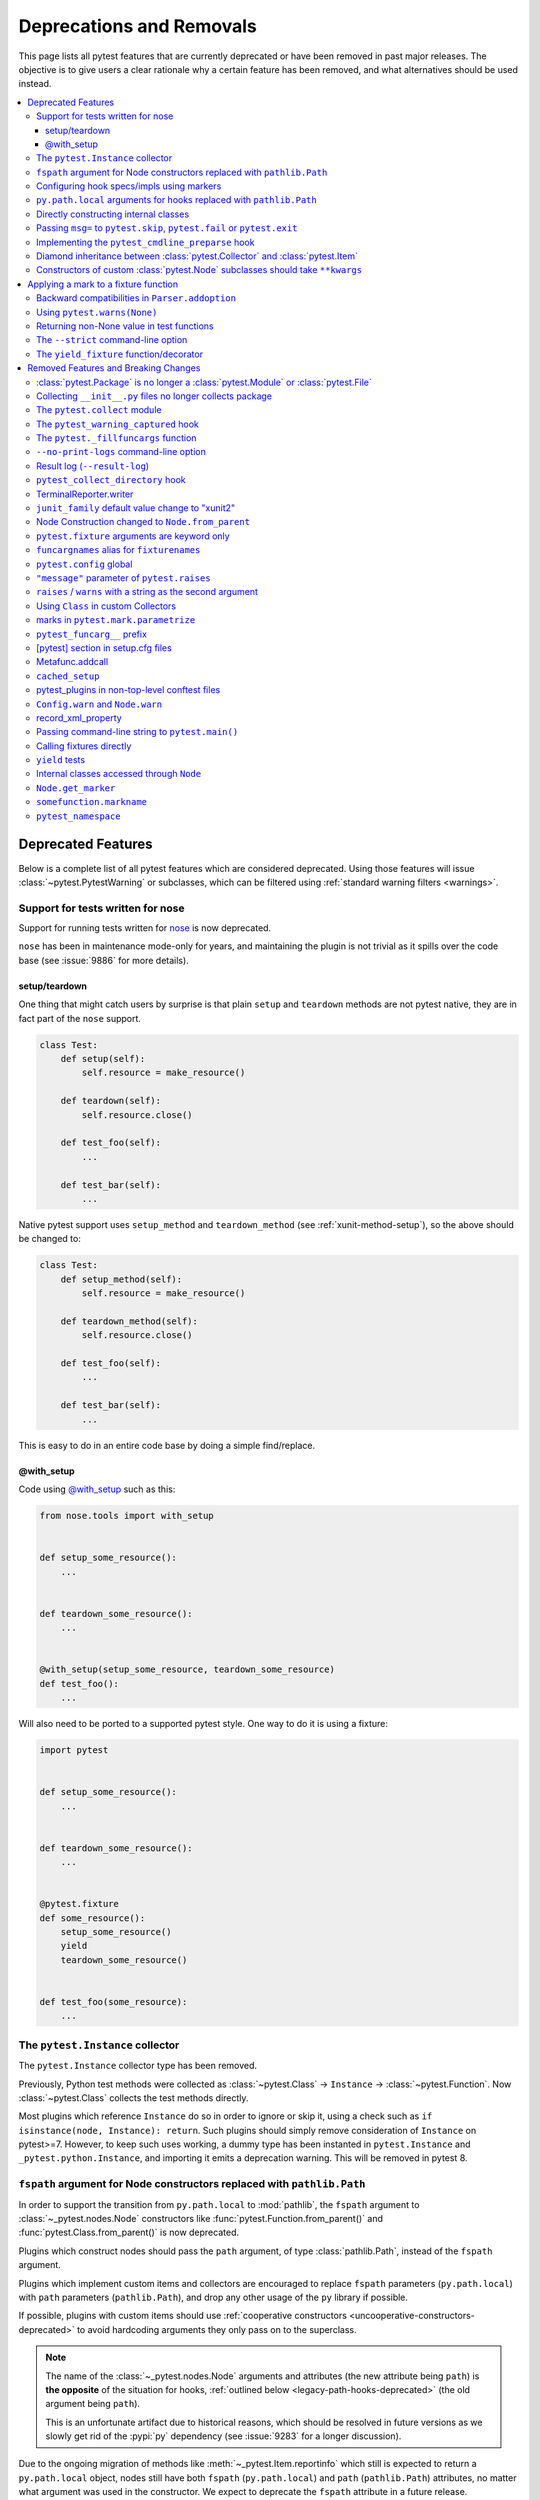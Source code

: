 .. _deprecations:

Deprecations and Removals
=========================

This page lists all pytest features that are currently deprecated or have been removed in past major releases.
The objective is to give users a clear rationale why a certain feature has been removed, and what alternatives
should be used instead.

.. contents::
    :depth: 3
    :local:


Deprecated Features
-------------------

Below is a complete list of all pytest features which are considered deprecated. Using those features will issue
:class:`~pytest.PytestWarning` or subclasses, which can be filtered using :ref:`standard warning filters <warnings>`.


.. _nose-deprecation:

Support for tests written for nose
~~~~~~~~~~~~~~~~~~~~~~~~~~~~~~~~~~

.. deprecated:: 7.2

Support for running tests written for `nose <https://nose.readthedocs.io/en/latest/>`__ is now deprecated.

``nose`` has been in maintenance mode-only for years, and maintaining the plugin is not trivial as it spills
over the code base (see :issue:`9886` for more details).

setup/teardown
^^^^^^^^^^^^^^

One thing that might catch users by surprise is that plain ``setup`` and ``teardown`` methods are not pytest native,
they are in fact part of the ``nose`` support.


.. code-block:: python

    class Test:
        def setup(self):
            self.resource = make_resource()

        def teardown(self):
            self.resource.close()

        def test_foo(self):
            ...

        def test_bar(self):
            ...



Native pytest support uses ``setup_method`` and ``teardown_method`` (see :ref:`xunit-method-setup`), so the above should be changed to:

.. code-block:: python

    class Test:
        def setup_method(self):
            self.resource = make_resource()

        def teardown_method(self):
            self.resource.close()

        def test_foo(self):
            ...

        def test_bar(self):
            ...


This is easy to do in an entire code base by doing a simple find/replace.

@with_setup
^^^^^^^^^^^

Code using `@with_setup <with-setup-nose>`_ such as this:

.. code-block:: python

    from nose.tools import with_setup


    def setup_some_resource():
        ...


    def teardown_some_resource():
        ...


    @with_setup(setup_some_resource, teardown_some_resource)
    def test_foo():
        ...

Will also need to be ported to a supported pytest style. One way to do it is using a fixture:

.. code-block:: python

    import pytest


    def setup_some_resource():
        ...


    def teardown_some_resource():
        ...


    @pytest.fixture
    def some_resource():
        setup_some_resource()
        yield
        teardown_some_resource()


    def test_foo(some_resource):
        ...


.. _`with-setup-nose`: https://nose.readthedocs.io/en/latest/testing_tools.html?highlight=with_setup#nose.tools.with_setup

.. _instance-collector-deprecation:

The ``pytest.Instance`` collector
~~~~~~~~~~~~~~~~~~~~~~~~~~~~~~~~~

.. versionremoved:: 7.0

The ``pytest.Instance`` collector type has been removed.

Previously, Python test methods were collected as :class:`~pytest.Class` -> ``Instance`` -> :class:`~pytest.Function`.
Now :class:`~pytest.Class` collects the test methods directly.

Most plugins which reference ``Instance`` do so in order to ignore or skip it,
using a check such as ``if isinstance(node, Instance): return``.
Such plugins should simply remove consideration of ``Instance`` on pytest>=7.
However, to keep such uses working, a dummy type has been instanted in ``pytest.Instance`` and ``_pytest.python.Instance``,
and importing it emits a deprecation warning. This will be removed in pytest 8.


.. _node-ctor-fspath-deprecation:

``fspath`` argument for Node constructors replaced with ``pathlib.Path``
~~~~~~~~~~~~~~~~~~~~~~~~~~~~~~~~~~~~~~~~~~~~~~~~~~~~~~~~~~~~~~~~~~~~~~~~

.. deprecated:: 7.0

In order to support the transition from ``py.path.local`` to :mod:`pathlib`,
the ``fspath`` argument to :class:`~_pytest.nodes.Node` constructors like
:func:`pytest.Function.from_parent()` and :func:`pytest.Class.from_parent()`
is now deprecated.

Plugins which construct nodes should pass the ``path`` argument, of type
:class:`pathlib.Path`, instead of the ``fspath`` argument.

Plugins which implement custom items and collectors are encouraged to replace
``fspath`` parameters (``py.path.local``) with ``path`` parameters
(``pathlib.Path``), and drop any other usage of the ``py`` library if possible.

If possible, plugins with custom items should use :ref:`cooperative
constructors <uncooperative-constructors-deprecated>` to avoid hardcoding
arguments they only pass on to the superclass.

.. note::
    The name of the :class:`~_pytest.nodes.Node` arguments and attributes (the
    new attribute being ``path``) is **the opposite** of the situation for
    hooks, :ref:`outlined below <legacy-path-hooks-deprecated>` (the old
    argument being ``path``).

    This is an unfortunate artifact due to historical reasons, which should be
    resolved in future versions as we slowly get rid of the :pypi:`py`
    dependency (see :issue:`9283` for a longer discussion).

Due to the ongoing migration of methods like :meth:`~_pytest.Item.reportinfo`
which still is expected to return a ``py.path.local`` object, nodes still have
both ``fspath`` (``py.path.local``) and ``path`` (``pathlib.Path``) attributes,
no matter what argument was used in the constructor. We expect to deprecate the
``fspath`` attribute in a future release.

.. _legacy-path-hooks-deprecated:

Configuring hook specs/impls using markers
~~~~~~~~~~~~~~~~~~~~~~~~~~~~~~~~~~~~~~~~~~

Before pluggy, pytest's plugin library, was its own package and had a clear API,
pytest just used ``pytest.mark`` to configure hooks.

The :py:func:`pytest.hookimpl` and :py:func:`pytest.hookspec` decorators
have been available since years and should be used instead.

.. code-block:: python

    @pytest.mark.tryfirst
    def pytest_runtest_call():
        ...


    # or
    def pytest_runtest_call():
        ...


    pytest_runtest_call.tryfirst = True

should be changed to:

.. code-block:: python

    @pytest.hookimpl(tryfirst=True)
    def pytest_runtest_call():
        ...

Changed ``hookimpl`` attributes:

* ``tryfirst``
* ``trylast``
* ``optionalhook``
* ``hookwrapper``

Changed ``hookwrapper`` attributes:

* ``firstresult``
* ``historic``


``py.path.local`` arguments for hooks replaced with ``pathlib.Path``
~~~~~~~~~~~~~~~~~~~~~~~~~~~~~~~~~~~~~~~~~~~~~~~~~~~~~~~~~~~~~~~~~~~~

.. deprecated:: 7.0

In order to support the transition from ``py.path.local`` to :mod:`pathlib`, the following hooks now receive additional arguments:

*  :hook:`pytest_ignore_collect(collection_path: pathlib.Path) <pytest_ignore_collect>` as equivalent to ``path``
*  :hook:`pytest_collect_file(file_path: pathlib.Path) <pytest_collect_file>` as equivalent to ``path``
*  :hook:`pytest_pycollect_makemodule(module_path: pathlib.Path) <pytest_pycollect_makemodule>` as equivalent to ``path``
*  :hook:`pytest_report_header(start_path: pathlib.Path) <pytest_report_header>` as equivalent to ``startdir``
*  :hook:`pytest_report_collectionfinish(start_path: pathlib.Path) <pytest_report_collectionfinish>` as equivalent to ``startdir``

The accompanying ``py.path.local`` based paths have been deprecated: plugins which manually invoke those hooks should only pass the new ``pathlib.Path`` arguments, and users should change their hook implementations to use the new ``pathlib.Path`` arguments.

.. note::
    The name of the :class:`~_pytest.nodes.Node` arguments and attributes,
    :ref:`outlined above <node-ctor-fspath-deprecation>` (the new attribute
    being ``path``) is **the opposite** of the situation for hooks (the old
    argument being ``path``).

    This is an unfortunate artifact due to historical reasons, which should be
    resolved in future versions as we slowly get rid of the :pypi:`py`
    dependency (see :issue:`9283` for a longer discussion).

Directly constructing internal classes
~~~~~~~~~~~~~~~~~~~~~~~~~~~~~~~~~~~~~~

.. deprecated:: 7.0

Directly constructing the following classes is now deprecated:

- ``_pytest.mark.structures.Mark``
- ``_pytest.mark.structures.MarkDecorator``
- ``_pytest.mark.structures.MarkGenerator``
- ``_pytest.python.Metafunc``
- ``_pytest.runner.CallInfo``
- ``_pytest._code.ExceptionInfo``
- ``_pytest.config.argparsing.Parser``
- ``_pytest.config.argparsing.OptionGroup``
- ``_pytest.pytester.HookRecorder``

These constructors have always been considered private, but now issue a deprecation warning, which may become a hard error in pytest 8.

.. _cmdline-preparse-deprecated:

Passing ``msg=`` to ``pytest.skip``, ``pytest.fail`` or ``pytest.exit``
~~~~~~~~~~~~~~~~~~~~~~~~~~~~~~~~~~~~~~~~~~~~~~~~~~~~~~~~~~~~~~~~~~~~~~~~

.. deprecated:: 7.0

Passing the keyword argument ``msg`` to :func:`pytest.skip`, :func:`pytest.fail` or :func:`pytest.exit`
is now deprecated and ``reason`` should be used instead.  This change is to bring consistency between these
functions and the ``@pytest.mark.skip`` and ``@pytest.mark.xfail`` markers which already accept a ``reason`` argument.

.. code-block:: python

    def test_fail_example():
        # old
        pytest.fail(msg="foo")
        # new
        pytest.fail(reason="bar")


    def test_skip_example():
        # old
        pytest.skip(msg="foo")
        # new
        pytest.skip(reason="bar")


    def test_exit_example():
        # old
        pytest.exit(msg="foo")
        # new
        pytest.exit(reason="bar")


Implementing the ``pytest_cmdline_preparse`` hook
~~~~~~~~~~~~~~~~~~~~~~~~~~~~~~~~~~~~~~~~~~~~~~~~~~

.. deprecated:: 7.0

Implementing the :hook:`pytest_cmdline_preparse` hook has been officially deprecated.
Implement the :hook:`pytest_load_initial_conftests` hook instead.

.. code-block:: python

    def pytest_cmdline_preparse(config: Config, args: List[str]) -> None:
        ...


    # becomes:


    def pytest_load_initial_conftests(
        early_config: Config, parser: Parser, args: List[str]
    ) -> None:
        ...

.. _diamond-inheritance-deprecated:

Diamond inheritance between :class:`pytest.Collector` and :class:`pytest.Item`
~~~~~~~~~~~~~~~~~~~~~~~~~~~~~~~~~~~~~~~~~~~~~~~~~~~~~~~~~~~~~~~~~~~~~~~~~~~~~~

.. deprecated:: 7.0

Defining a custom pytest node type which is both an :class:`pytest.Item <Item>` and a :class:`pytest.Collector <Collector>` (e.g. :class:`pytest.File <File>`) now issues a warning.
It was never sanely supported and triggers hard to debug errors.

Some plugins providing linting/code analysis have been using this as a hack.
Instead, a separate collector node should be used, which collects the item. See
:ref:`non-python tests` for an example, as well as an `example pr fixing inheritance`_.

.. _example pr fixing inheritance: https://github.com/asmeurer/pytest-flakes/pull/40/files


.. _uncooperative-constructors-deprecated:

Constructors of custom :class:`pytest.Node` subclasses should take ``**kwargs``
~~~~~~~~~~~~~~~~~~~~~~~~~~~~~~~~~~~~~~~~~~~~~~~~~~~~~~~~~~~~~~~~~~~~~~~~~~~~~~~

.. deprecated:: 7.0

If custom subclasses of nodes like :class:`pytest.Item` override the
``__init__`` method, they should take ``**kwargs``. Thus,

.. code-block:: python

    class CustomItem(pytest.Item):
        def __init__(self, name, parent, additional_arg):
            super().__init__(name, parent)
            self.additional_arg = additional_arg

should be turned into:

.. code-block:: python

    class CustomItem(pytest.Item):
        def __init__(self, *, additional_arg, **kwargs):
            super().__init__(**kwargs)
            self.additional_arg = additional_arg

to avoid hard-coding the arguments pytest can pass to the superclass.
See :ref:`non-python tests` for a full example.

For cases without conflicts, no deprecation warning is emitted. For cases with
conflicts (such as :class:`pytest.File` now taking ``path`` instead of
``fspath``, as :ref:`outlined above <node-ctor-fspath-deprecation>`), a
deprecation warning is now raised.

Applying a mark to a fixture function
-------------------------------------

.. deprecated:: 7.4

Applying a mark to a fixture function never had any effect, but it is a common user error.

.. code-block:: python

    @pytest.mark.usefixtures("clean_database")
    @pytest.fixture
    def user() -> User:
        ...

Users expected in this case that the ``usefixtures`` mark would have its intended effect of using the ``clean_database`` fixture when ``user`` was invoked, when in fact it has no effect at all.

Now pytest will issue a warning when it encounters this problem, and will raise an error in the future versions.


Backward compatibilities in ``Parser.addoption``
~~~~~~~~~~~~~~~~~~~~~~~~~~~~~~~~~~~~~~~~~~~~~~~~

.. deprecated:: 2.4

Several behaviors of :meth:`Parser.addoption <pytest.Parser.addoption>` are now
scheduled for removal in pytest 8 (deprecated since pytest 2.4.0):

- ``parser.addoption(..., help=".. %default ..")`` - use ``%(default)s`` instead.
- ``parser.addoption(..., type="int/string/float/complex")`` - use ``type=int`` etc. instead.


Using ``pytest.warns(None)``
~~~~~~~~~~~~~~~~~~~~~~~~~~~~

.. deprecated:: 7.0

:func:`pytest.warns(None) <pytest.warns>` is now deprecated because it was frequently misused.
Its correct usage was checking that the code emits at least one warning of any type - like ``pytest.warns()``
or ``pytest.warns(Warning)``.

See :ref:`warns use cases` for examples.


Returning non-None value in test functions
~~~~~~~~~~~~~~~~~~~~~~~~~~~~~~~~~~~~~~~~~~

.. deprecated:: 7.2

A :class:`pytest.PytestReturnNotNoneWarning` is now emitted if a test function returns something other than `None`.

This prevents a common mistake among beginners that expect that returning a `bool` would cause a test to pass or fail, for example:

.. code-block:: python

    @pytest.mark.parametrize(
        ["a", "b", "result"],
        [
            [1, 2, 5],
            [2, 3, 8],
            [5, 3, 18],
        ],
    )
    def test_foo(a, b, result):
        return foo(a, b) == result

Given that pytest ignores the return value, this might be surprising that it will never fail.

The proper fix is to change the `return` to an `assert`:

.. code-block:: python

    @pytest.mark.parametrize(
        ["a", "b", "result"],
        [
            [1, 2, 5],
            [2, 3, 8],
            [5, 3, 18],
        ],
    )
    def test_foo(a, b, result):
        assert foo(a, b) == result


The ``--strict`` command-line option
~~~~~~~~~~~~~~~~~~~~~~~~~~~~~~~~~~~~

.. deprecated:: 6.2

The ``--strict`` command-line option has been deprecated in favor of ``--strict-markers``, which
better conveys what the option does.

We have plans to maybe in the future to reintroduce ``--strict`` and make it an encompassing
flag for all strictness related options (``--strict-markers`` and ``--strict-config``
at the moment, more might be introduced in the future).


The ``yield_fixture`` function/decorator
~~~~~~~~~~~~~~~~~~~~~~~~~~~~~~~~~~~~~~~~

.. deprecated:: 6.2

``pytest.yield_fixture`` is a deprecated alias for :func:`pytest.fixture`.

It has been so for a very long time, so can be search/replaced safely.


Removed Features and Breaking Changes
-------------------------------------

As stated in our :ref:`backwards-compatibility` policy, deprecated features are removed only in major releases after
an appropriate period of deprecation has passed.

Some breaking changes which could not be deprecated are also listed.


:class:`pytest.Package` is no longer a :class:`pytest.Module` or :class:`pytest.File`
~~~~~~~~~~~~~~~~~~~~~~~~~~~~~~~~~~~~~~~~~~~~~~~~~~~~~~~~~~~~~~~~~~~~~~~~~~~~~~~~~~~~~

.. versionchanged:: 8.0

The ``Package`` collector node designates a Python package, that is, a directory with an `__init__.py` file.
Previously ``Package`` was a subtype of ``pytest.Module`` (which represents a single Python module),
the module being the `__init__.py` file.
This has been deemed a design mistake (see :issue:`11137` and :issue:`7777` for details).

The ``path`` property of ``Package`` nodes now points to the package directory instead of the ``__init__.py`` file.

Note that a ``Module`` node for ``__init__.py`` (which is not a ``Package``) may still exist,
if it is picked up during collection (e.g. if you configured :confval:`python_files` to include ``__init__.py`` files).


Collecting ``__init__.py`` files no longer collects package
~~~~~~~~~~~~~~~~~~~~~~~~~~~~~~~~~~~~~~~~~~~~~~~~~~~~~~~~~~~

.. versionremoved:: 8.0

Running `pytest pkg/__init__.py` now collects the `pkg/__init__.py` file (module) only.
Previously, it collected the entire `pkg` package, including other test files in the directory, but excluding tests in the `__init__.py` file itself
(unless :confval:`python_files` was changed to allow `__init__.py` file).

To collect the entire package, specify just the directory: `pytest pkg`.


The ``pytest.collect`` module
~~~~~~~~~~~~~~~~~~~~~~~~~~~~~

.. deprecated:: 6.0
.. versionremoved:: 7.0

The ``pytest.collect`` module is no longer part of the public API, all its names
should now be imported from ``pytest`` directly instead.



The ``pytest_warning_captured`` hook
~~~~~~~~~~~~~~~~~~~~~~~~~~~~~~~~~~~~

.. deprecated:: 6.0
.. versionremoved:: 7.0

This hook has an `item` parameter which cannot be serialized by ``pytest-xdist``.

Use the ``pytest_warning_recorded`` hook instead, which replaces the ``item`` parameter
by a ``nodeid`` parameter.



The ``pytest._fillfuncargs`` function
~~~~~~~~~~~~~~~~~~~~~~~~~~~~~~~~~~~~~~~~~~~~~~~~~

.. deprecated:: 6.0
.. versionremoved:: 7.0

This function was kept for backward compatibility with an older plugin.

It's functionality is not meant to be used directly, but if you must replace
it, use `function._request._fillfixtures()` instead, though note this is not
a public API and may break in the future.


``--no-print-logs`` command-line option
~~~~~~~~~~~~~~~~~~~~~~~~~~~~~~~~~~~~~~~

.. deprecated:: 5.4
.. versionremoved:: 6.0


The ``--no-print-logs`` option and ``log_print`` ini setting are removed. If
you used them, please use ``--show-capture`` instead.

A ``--show-capture`` command-line option was added in ``pytest 3.5.0`` which allows to specify how to
display captured output when tests fail: ``no``, ``stdout``, ``stderr``, ``log`` or ``all`` (the default).


.. _resultlog deprecated:

Result log (``--result-log``)
~~~~~~~~~~~~~~~~~~~~~~~~~~~~~

.. deprecated:: 4.0
.. versionremoved:: 6.0

The ``--result-log`` option produces a stream of test reports which can be
analysed at runtime, but it uses a custom format which requires users to implement their own
parser.

The  `pytest-reportlog <https://github.com/pytest-dev/pytest-reportlog>`__ plugin provides a ``--report-log`` option, a more standard and extensible alternative, producing
one JSON object per-line, and should cover the same use cases. Please try it out and provide feedback.

The ``pytest-reportlog`` plugin might even be merged into the core
at some point, depending on the plans for the plugins and number of users using it.

``pytest_collect_directory`` hook
~~~~~~~~~~~~~~~~~~~~~~~~~~~~~~~~~

.. versionremoved:: 6.0

The ``pytest_collect_directory`` hook has not worked properly for years (it was called
but the results were ignored). Users may consider using :hook:`pytest_collection_modifyitems` instead.

TerminalReporter.writer
~~~~~~~~~~~~~~~~~~~~~~~

.. versionremoved:: 6.0

The ``TerminalReporter.writer`` attribute has been deprecated and should no longer be used. This
was inadvertently exposed as part of the public API of that plugin and ties it too much
with ``py.io.TerminalWriter``.

Plugins that used ``TerminalReporter.writer`` directly should instead use ``TerminalReporter``
methods that provide the same functionality.

.. _junit-family changed default value:

``junit_family`` default value change to "xunit2"
~~~~~~~~~~~~~~~~~~~~~~~~~~~~~~~~~~~~~~~~~~~~~~~~~

.. versionchanged:: 6.0

The default value of ``junit_family`` option will change to ``xunit2`` in pytest 6.0, which
is an update of the old ``xunit1`` format and is supported by default in modern tools
that manipulate this type of file (for example, Jenkins, Azure Pipelines, etc.).

Users are recommended to try the new ``xunit2`` format and see if their tooling that consumes the JUnit
XML file supports it.

To use the new format, update your ``pytest.ini``:

.. code-block:: ini

    [pytest]
    junit_family=xunit2

If you discover that your tooling does not support the new format, and want to keep using the
legacy version, set the option to ``legacy`` instead:

.. code-block:: ini

    [pytest]
    junit_family=legacy

By using ``legacy`` you will keep using the legacy/xunit1 format when upgrading to
pytest 6.0, where the default format will be ``xunit2``.

In order to let users know about the transition, pytest will issue a warning in case
the ``--junit-xml`` option is given in the command line but ``junit_family`` is not explicitly
configured in ``pytest.ini``.

Services known to support the ``xunit2`` format:

* `Jenkins <https://www.jenkins.io/>`__ with the `JUnit <https://plugins.jenkins.io/junit>`__ plugin.
* `Azure Pipelines <https://azure.microsoft.com/en-us/services/devops/pipelines>`__.

Node Construction changed to ``Node.from_parent``
~~~~~~~~~~~~~~~~~~~~~~~~~~~~~~~~~~~~~~~~~~~~~~~~~

.. versionchanged:: 6.0

The construction of nodes now should use the named constructor ``from_parent``.
This limitation in api surface intends to enable better/simpler refactoring of the collection tree.

This means that instead of :code:`MyItem(name="foo", parent=collector, obj=42)`
one now has to invoke :code:`MyItem.from_parent(collector, name="foo")`.

Plugins that wish to support older versions of pytest and suppress the warning can use
`hasattr` to check if `from_parent` exists in that version:

.. code-block:: python

    def pytest_pycollect_makeitem(collector, name, obj):
        if hasattr(MyItem, "from_parent"):
            item = MyItem.from_parent(collector, name="foo")
            item.obj = 42
            return item
        else:
            return MyItem(name="foo", parent=collector, obj=42)

Note that ``from_parent`` should only be called with keyword arguments for the parameters.


``pytest.fixture`` arguments are keyword only
~~~~~~~~~~~~~~~~~~~~~~~~~~~~~~~~~~~~~~~~~~~~~

.. versionremoved:: 6.0

Passing arguments to pytest.fixture() as positional arguments has been removed - pass them by keyword instead.

``funcargnames`` alias for ``fixturenames``
~~~~~~~~~~~~~~~~~~~~~~~~~~~~~~~~~~~~~~~~~~~

.. versionremoved:: 6.0

The ``FixtureRequest``, ``Metafunc``, and ``Function`` classes track the names of
their associated fixtures, with the aptly-named ``fixturenames`` attribute.

Prior to pytest 2.3, this attribute was named ``funcargnames``, and we have kept
that as an alias since.  It is finally due for removal, as it is often confusing
in places where we or plugin authors must distinguish between fixture names and
names supplied by non-fixture things such as ``pytest.mark.parametrize``.


.. _pytest.config global deprecated:

``pytest.config`` global
~~~~~~~~~~~~~~~~~~~~~~~~

.. versionremoved:: 5.0

The ``pytest.config`` global object is deprecated.  Instead use
``request.config`` (via the ``request`` fixture) or if you are a plugin author
use the ``pytest_configure(config)`` hook. Note that many hooks can also access
the ``config`` object indirectly, through ``session.config`` or ``item.config`` for example.


.. _`raises message deprecated`:

``"message"`` parameter of ``pytest.raises``
~~~~~~~~~~~~~~~~~~~~~~~~~~~~~~~~~~~~~~~~~~~~

.. versionremoved:: 5.0

It is a common mistake to think this parameter will match the exception message, while in fact
it only serves to provide a custom message in case the ``pytest.raises`` check fails. To prevent
users from making this mistake, and because it is believed to be little used, pytest is
deprecating it without providing an alternative for the moment.

If you have a valid use case for this parameter, consider that to obtain the same results
you can just call ``pytest.fail`` manually at the end of the ``with`` statement.

For example:

.. code-block:: python

    with pytest.raises(TimeoutError, message="Client got unexpected message"):
        wait_for(websocket.recv(), 0.5)


Becomes:

.. code-block:: python

    with pytest.raises(TimeoutError):
        wait_for(websocket.recv(), 0.5)
        pytest.fail("Client got unexpected message")


If you still have concerns about this deprecation and future removal, please comment on
:issue:`3974`.


.. _raises-warns-exec:

``raises`` / ``warns`` with a string as the second argument
~~~~~~~~~~~~~~~~~~~~~~~~~~~~~~~~~~~~~~~~~~~~~~~~~~~~~~~~~~~

.. versionremoved:: 5.0

Use the context manager form of these instead.  When necessary, invoke ``exec``
directly.

Example:

.. code-block:: python

    pytest.raises(ZeroDivisionError, "1 / 0")
    pytest.raises(SyntaxError, "a $ b")

    pytest.warns(DeprecationWarning, "my_function()")
    pytest.warns(SyntaxWarning, "assert(1, 2)")

Becomes:

.. code-block:: python

    with pytest.raises(ZeroDivisionError):
        1 / 0
    with pytest.raises(SyntaxError):
        exec("a $ b")  # exec is required for invalid syntax

    with pytest.warns(DeprecationWarning):
        my_function()
    with pytest.warns(SyntaxWarning):
        exec("assert(1, 2)")  # exec is used to avoid a top-level warning




Using ``Class`` in custom Collectors
~~~~~~~~~~~~~~~~~~~~~~~~~~~~~~~~~~~~

.. versionremoved:: 4.0

Using objects named ``"Class"`` as a way to customize the type of nodes that are collected in ``Collector``
subclasses has been deprecated. Users instead should use ``pytest_pycollect_makeitem`` to customize node types during
collection.

This issue should affect only advanced plugins who create new collection types, so if you see this warning
message please contact the authors so they can change the code.


.. _marks in pytest.parametrize deprecated:

marks in ``pytest.mark.parametrize``
~~~~~~~~~~~~~~~~~~~~~~~~~~~~~~~~~~~~

.. versionremoved:: 4.0

Applying marks to values of a ``pytest.mark.parametrize`` call is now deprecated. For example:

.. code-block:: python

    @pytest.mark.parametrize(
        "a, b",
        [
            (3, 9),
            pytest.mark.xfail(reason="flaky")(6, 36),
            (10, 100),
            (20, 200),
            (40, 400),
            (50, 500),
        ],
    )
    def test_foo(a, b):
        ...

This code applies the ``pytest.mark.xfail(reason="flaky")`` mark to the ``(6, 36)`` value of the above parametrization
call.

This was considered hard to read and understand, and also its implementation presented problems to the code preventing
further internal improvements in the marks architecture.

To update the code, use ``pytest.param``:

.. code-block:: python

    @pytest.mark.parametrize(
        "a, b",
        [
            (3, 9),
            pytest.param(6, 36, marks=pytest.mark.xfail(reason="flaky")),
            (10, 100),
            (20, 200),
            (40, 400),
            (50, 500),
        ],
    )
    def test_foo(a, b):
        ...


.. _pytest_funcarg__ prefix deprecated:

``pytest_funcarg__`` prefix
~~~~~~~~~~~~~~~~~~~~~~~~~~~

.. versionremoved:: 4.0

In very early pytest versions fixtures could be defined using the ``pytest_funcarg__`` prefix:

.. code-block:: python

    def pytest_funcarg__data():
        return SomeData()

Switch over to the ``@pytest.fixture`` decorator:

.. code-block:: python

    @pytest.fixture
    def data():
        return SomeData()



[pytest] section in setup.cfg files
~~~~~~~~~~~~~~~~~~~~~~~~~~~~~~~~~~~

.. versionremoved:: 4.0

``[pytest]`` sections in ``setup.cfg`` files should now be named ``[tool:pytest]``
to avoid conflicts with other distutils commands.


.. _metafunc.addcall deprecated:

Metafunc.addcall
~~~~~~~~~~~~~~~~

.. versionremoved:: 4.0

``Metafunc.addcall`` was a precursor to the current parametrized mechanism. Users should use
:meth:`pytest.Metafunc.parametrize` instead.

Example:

.. code-block:: python

    def pytest_generate_tests(metafunc):
        metafunc.addcall({"i": 1}, id="1")
        metafunc.addcall({"i": 2}, id="2")

Becomes:

.. code-block:: python

    def pytest_generate_tests(metafunc):
        metafunc.parametrize("i", [1, 2], ids=["1", "2"])


.. _cached_setup deprecated:

``cached_setup``
~~~~~~~~~~~~~~~~

.. versionremoved:: 4.0

``request.cached_setup`` was the precursor of the setup/teardown mechanism available to fixtures.

Example:

.. code-block:: python

    @pytest.fixture
    def db_session():
        return request.cached_setup(
            setup=Session.create, teardown=lambda session: session.close(), scope="module"
        )

This should be updated to make use of standard fixture mechanisms:

.. code-block:: python

    @pytest.fixture(scope="module")
    def db_session():
        session = Session.create()
        yield session
        session.close()


You can consult :std:doc:`funcarg comparison section in the docs <funcarg_compare>` for
more information.


.. _pytest_plugins in non-top-level conftest files deprecated:

pytest_plugins in non-top-level conftest files
~~~~~~~~~~~~~~~~~~~~~~~~~~~~~~~~~~~~~~~~~~~~~~

.. versionremoved:: 4.0

Defining :globalvar:`pytest_plugins` is now deprecated in non-top-level conftest.py
files because they will activate referenced plugins *globally*, which is surprising because for all other pytest
features ``conftest.py`` files are only *active* for tests at or below it.


.. _config.warn and node.warn deprecated:

``Config.warn`` and ``Node.warn``
~~~~~~~~~~~~~~~~~~~~~~~~~~~~~~~~~

.. versionremoved:: 4.0

Those methods were part of the internal pytest warnings system, but since ``3.8`` pytest is using the builtin warning
system for its own warnings, so those two functions are now deprecated.

``Config.warn`` should be replaced by calls to the standard ``warnings.warn``, example:

.. code-block:: python

    config.warn("C1", "some warning")

Becomes:

.. code-block:: python

    warnings.warn(pytest.PytestWarning("some warning"))

``Node.warn`` now supports two signatures:

* ``node.warn(PytestWarning("some message"))``: is now the **recommended** way to call this function.
  The warning instance must be a PytestWarning or subclass.

* ``node.warn("CI", "some message")``: this code/message form has been **removed** and should be converted to the warning instance form above.

.. _record_xml_property deprecated:

record_xml_property
~~~~~~~~~~~~~~~~~~~

.. versionremoved:: 4.0

The ``record_xml_property`` fixture is now deprecated in favor of the more generic ``record_property``, which
can be used by other consumers (for example ``pytest-html``) to obtain custom information about the test run.

This is just a matter of renaming the fixture as the API is the same:

.. code-block:: python

    def test_foo(record_xml_property):
        ...

Change to:

.. code-block:: python

    def test_foo(record_property):
        ...


.. _passing command-line string to pytest.main deprecated:

Passing command-line string to ``pytest.main()``
~~~~~~~~~~~~~~~~~~~~~~~~~~~~~~~~~~~~~~~~~~~~~~~~

.. versionremoved:: 4.0

Passing a command-line string to ``pytest.main()`` is deprecated:

.. code-block:: python

    pytest.main("-v -s")

Pass a list instead:

.. code-block:: python

    pytest.main(["-v", "-s"])


By passing a string, users expect that pytest will interpret that command-line using the shell rules they are working
on (for example ``bash`` or ``Powershell``), but this is very hard/impossible to do in a portable way.


.. _calling fixtures directly deprecated:

Calling fixtures directly
~~~~~~~~~~~~~~~~~~~~~~~~~

.. versionremoved:: 4.0

Calling a fixture function directly, as opposed to request them in a test function, is deprecated.

For example:

.. code-block:: python

    @pytest.fixture
    def cell():
        return ...


    @pytest.fixture
    def full_cell():
        cell = cell()
        cell.make_full()
        return cell

This is a great source of confusion to new users, which will often call the fixture functions and request them from test functions interchangeably, which breaks the fixture resolution model.

In those cases just request the function directly in the dependent fixture:

.. code-block:: python

    @pytest.fixture
    def cell():
        return ...


    @pytest.fixture
    def full_cell(cell):
        cell.make_full()
        return cell

Alternatively if the fixture function is called multiple times inside a test (making it hard to apply the above pattern) or
if you would like to make minimal changes to the code, you can create a fixture which calls the original function together
with the ``name`` parameter:

.. code-block:: python

    def cell():
        return ...


    @pytest.fixture(name="cell")
    def cell_fixture():
        return cell()


.. _yield tests deprecated:

``yield`` tests
~~~~~~~~~~~~~~~

.. versionremoved:: 4.0

pytest supported ``yield``-style tests, where a test function actually ``yield`` functions and values
that are then turned into proper test methods. Example:

.. code-block:: python

    def check(x, y):
        assert x**x == y


    def test_squared():
        yield check, 2, 4
        yield check, 3, 9

This would result into two actual test functions being generated.

This form of test function doesn't support fixtures properly, and users should switch to ``pytest.mark.parametrize``:

.. code-block:: python

    @pytest.mark.parametrize("x, y", [(2, 4), (3, 9)])
    def test_squared(x, y):
        assert x**x == y

.. _internal classes accessed through node deprecated:

Internal classes accessed through ``Node``
~~~~~~~~~~~~~~~~~~~~~~~~~~~~~~~~~~~~~~~~~~

.. versionremoved:: 4.0

Access of ``Module``, ``Function``, ``Class``, ``Instance``, ``File`` and ``Item`` through ``Node`` instances now issue
this warning:

.. code-block:: text

    usage of Function.Module is deprecated, please use pytest.Module instead

Users should just ``import pytest`` and access those objects using the ``pytest`` module.

This has been documented as deprecated for years, but only now we are actually emitting deprecation warnings.

``Node.get_marker``
~~~~~~~~~~~~~~~~~~~

.. versionremoved:: 4.0

As part of a large :ref:`marker-revamp`, ``_pytest.nodes.Node.get_marker`` is removed. See
:ref:`the documentation <update marker code>` on tips on how to update your code.


``somefunction.markname``
~~~~~~~~~~~~~~~~~~~~~~~~~

.. versionremoved:: 4.0

As part of a large :ref:`marker-revamp` we already deprecated using ``MarkInfo``
the only correct way to get markers of an element is via ``node.iter_markers(name)``.


.. _pytest.namespace deprecated:

``pytest_namespace``
~~~~~~~~~~~~~~~~~~~~

.. versionremoved:: 4.0

This hook is deprecated because it greatly complicates the pytest internals regarding configuration and initialization, making some
bug fixes and refactorings impossible.

Example of usage:

.. code-block:: python

    class MySymbol:
        ...


    def pytest_namespace():
        return {"my_symbol": MySymbol()}


Plugin authors relying on this hook should instead require that users now import the plugin modules directly (with an appropriate public API).

As a stopgap measure, plugin authors may still inject their names into pytest's namespace, usually during ``pytest_configure``:

.. code-block:: python

    import pytest


    def pytest_configure():
        pytest.my_symbol = MySymbol()

